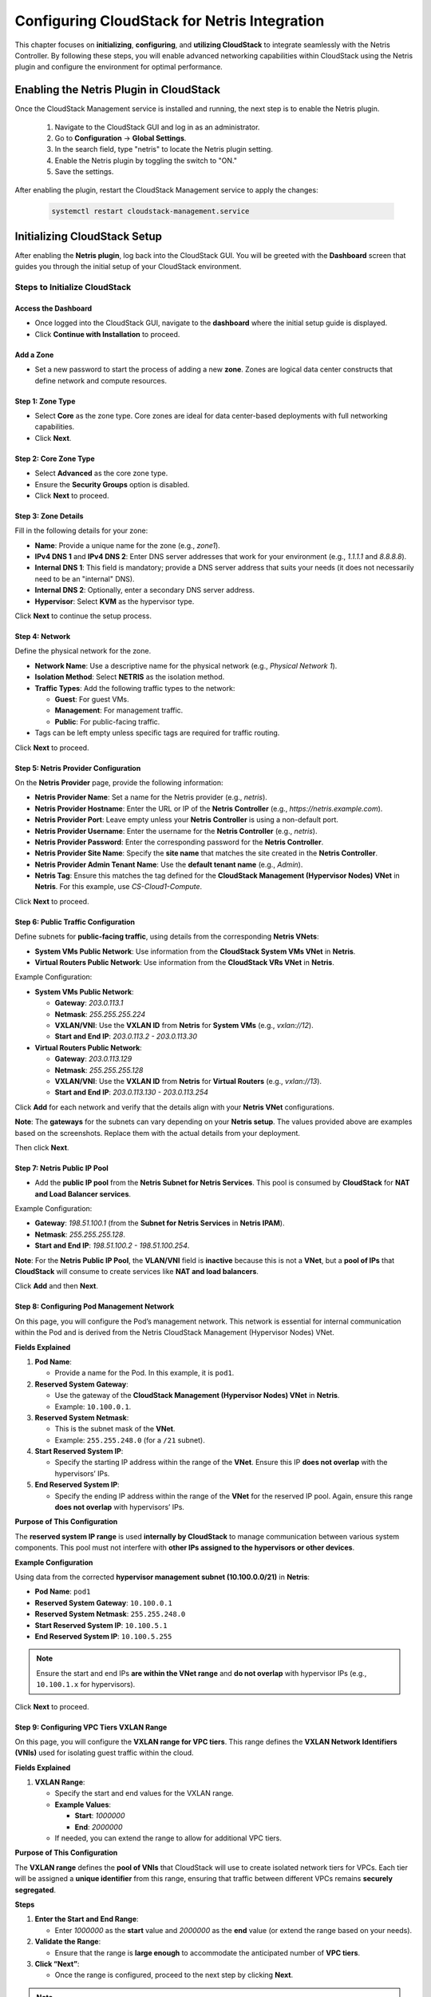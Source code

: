 .. meta::
  :description: Netris-CloudStack Integration

Configuring CloudStack for Netris Integration
==============================================

This chapter focuses on **initializing**, **configuring**, and **utilizing CloudStack** to integrate seamlessly with the Netris Controller. By following these steps, you will enable advanced networking capabilities within CloudStack using the Netris plugin and configure the environment for optimal performance.

Enabling the Netris Plugin in CloudStack
-----------------------------------------

Once the CloudStack Management service is installed and running, the next step is to enable the Netris plugin.

  #. Navigate to the CloudStack GUI and log in as an administrator.
  #. Go to **Configuration** → **Global Settings**.
  #. In the search field, type "netris" to locate the Netris plugin setting.
  #. Enable the Netris plugin by toggling the switch to "ON."
  #. Save the settings.

After enabling the plugin, restart the CloudStack Management service to apply the changes:

   .. code-block:: shell

      systemctl restart cloudstack-management.service



Initializing CloudStack Setup
-----------------------------

After enabling the **Netris plugin**, log back into the CloudStack GUI. You will be greeted with the **Dashboard** screen that guides you through the initial setup of your CloudStack environment.

Steps to Initialize CloudStack
^^^^^^^^^^^^^^^^^^^^^^^^^^^^^^

Access the Dashboard
""""""""""""""""""""

- Once logged into the CloudStack GUI, navigate to the **dashboard** where the initial setup guide is displayed.
- Click **Continue with Installation** to proceed.

Add a Zone
""""""""""

- Set a new password to start the process of adding a new **zone**. Zones are logical data center constructs that define network and compute resources.

Step 1: Zone Type
""""""""""""""""""

- Select **Core** as the zone type. Core zones are ideal for data center-based deployments with full networking capabilities.
- Click **Next**.

Step 2: Core Zone Type
"""""""""""""""""""""""

- Select **Advanced** as the core zone type.
- Ensure the **Security Groups** option is disabled.
- Click **Next** to proceed.

Step 3: Zone Details
""""""""""""""""""""

Fill in the following details for your zone:

- **Name**: Provide a unique name for the zone (e.g., `zone1`).
- **IPv4 DNS 1** and **IPv4 DNS 2**: Enter DNS server addresses that work for your environment (e.g., `1.1.1.1` and `8.8.8.8`).
- **Internal DNS 1**: This field is mandatory; provide a DNS server address that suits your needs (it does not necessarily need to be an "internal" DNS).
- **Internal DNS 2**: Optionally, enter a secondary DNS server address.
- **Hypervisor**: Select **KVM** as the hypervisor type.

Click **Next** to continue the setup process.

Step 4: Network
""""""""""""""""

Define the physical network for the zone.

- **Network Name**: Use a descriptive name for the physical network (e.g., `Physical Network 1`).
- **Isolation Method**: Select **NETRIS** as the isolation method.
- **Traffic Types**: Add the following traffic types to the network:

  - **Guest**: For guest VMs.
  - **Management**: For management traffic.
  - **Public**: For public-facing traffic.

- Tags can be left empty unless specific tags are required for traffic routing.

Click **Next** to proceed.

Step 5: Netris Provider Configuration
"""""""""""""""""""""""""""""""""""""

On the **Netris Provider** page, provide the following information:

- **Netris Provider Name**: Set a name for the Netris provider (e.g., `netris`).
- **Netris Provider Hostname**: Enter the URL or IP of the **Netris Controller** (e.g., `https://netris.example.com`).
- **Netris Provider Port**: Leave empty unless your **Netris Controller** is using a non-default port.
- **Netris Provider Username**: Enter the username for the **Netris Controller** (e.g., `netris`).
- **Netris Provider Password**: Enter the corresponding password for the **Netris Controller**.
- **Netris Provider Site Name**: Specify the **site name** that matches the site created in the **Netris Controller**.
- **Netris Provider Admin Tenant Name**: Use the **default tenant name** (e.g., `Admin`).
- **Netris Tag**: Ensure this matches the tag defined for the **CloudStack Management (Hypervisor Nodes) VNet** in **Netris**. For this example, use `CS-Cloud1-Compute`.

Click **Next** to proceed.

Step 6: Public Traffic Configuration
"""""""""""""""""""""""""""""""""""""

Define subnets for **public-facing traffic**, using details from the corresponding **Netris VNets**:

- **System VMs Public Network**: Use information from the **CloudStack System VMs VNet** in **Netris**.
- **Virtual Routers Public Network**: Use information from the **CloudStack VRs VNet** in **Netris**.

Example Configuration:

- **System VMs Public Network**:

  - **Gateway**: `203.0.113.1`
  - **Netmask**: `255.255.255.224`
  - **VXLAN/VNI**: Use the **VXLAN ID** from **Netris** for **System VMs** (e.g., `vxlan://12`).
  - **Start and End IP**: `203.0.113.2 - 203.0.113.30`

- **Virtual Routers Public Network**:

  - **Gateway**: `203.0.113.129`
  - **Netmask**: `255.255.255.128`
  - **VXLAN/VNI**: Use the **VXLAN ID** from **Netris** for **Virtual Routers** (e.g., `vxlan://13`).
  - **Start and End IP**: `203.0.113.130 - 203.0.113.254`

Click **Add** for each network and verify that the details align with your **Netris VNet** configurations.

**Note**: The **gateways** for the subnets can vary depending on your **Netris setup**. The values provided above are examples based on the screenshots. Replace them with the actual details from your deployment.

Then click **Next**.

Step 7: Netris Public IP Pool
"""""""""""""""""""""""""""""""""""""

- Add the **public IP pool** from the **Netris Subnet for Netris Services**. This pool is consumed by **CloudStack** for **NAT and Load Balancer services**.

Example Configuration:

- **Gateway**: `198.51.100.1` (from the **Subnet for Netris Services** in **Netris IPAM**).
- **Netmask**: `255.255.255.128`.
- **Start and End IP**: `198.51.100.2 - 198.51.100.254`.

**Note**: For the **Netris Public IP Pool**, the **VLAN/VNI** field is **inactive** because this is not a **VNet**, but a **pool of IPs** that **CloudStack** will consume to create services like **NAT and load balancers**.

Click **Add** and then **Next**.

Step 8: Configuring Pod Management Network
"""""""""""""""""""""""""""""""""""""""""""

On this page, you will configure the Pod’s management network. This network is essential for internal communication within the Pod and is derived from the Netris CloudStack Management (Hypervisor Nodes) VNet.

**Fields Explained**

1. **Pod Name**:

   - Provide a name for the Pod. In this example, it is ``pod1``.

2. **Reserved System Gateway**:

   - Use the gateway of the **CloudStack Management (Hypervisor Nodes) VNet** in **Netris**.
   - Example: ``10.100.0.1``.

3. **Reserved System Netmask**:

   - This is the subnet mask of the **VNet**.
   - Example: ``255.255.248.0`` (for a ``/21`` subnet).

4. **Start Reserved System IP**:

   - Specify the starting IP address within the range of the **VNet**. Ensure this IP **does not overlap** with the hypervisors’ IPs.

5. **End Reserved System IP**:

   - Specify the ending IP address within the range of the **VNet** for the reserved IP pool. Again, ensure this range **does not overlap** with hypervisors’ IPs.

**Purpose of This Configuration**

The **reserved system IP range** is used **internally by CloudStack** to manage communication between various system components. This pool must not interfere with **other IPs assigned to the hypervisors or other devices**.

**Example Configuration**

Using data from the corrected **hypervisor management subnet (10.100.0.0/21)** in **Netris**:

- **Pod Name**: ``pod1``
- **Reserved System Gateway**: ``10.100.0.1``
- **Reserved System Netmask**: ``255.255.248.0``
- **Start Reserved System IP**: ``10.100.5.1``
- **End Reserved System IP**: ``10.100.5.255``

.. note::
   Ensure the start and end IPs **are within the VNet range** and **do not overlap** with hypervisor IPs (e.g., ``10.100.1.x`` for hypervisors).

Click **Next** to proceed.

Step 9: Configuring VPC Tiers VXLAN Range
"""""""""""""""""""""""""""""""""""""""""""

On this page, you will configure the **VXLAN range for VPC tiers**. This range defines the **VXLAN Network Identifiers (VNIs)** used for isolating guest traffic within the cloud.

**Fields Explained**


1. **VXLAN Range**:

   - Specify the start and end values for the VXLAN range.
   - **Example Values**:
  
     - **Start**: `1000000`
     - **End**: `2000000`
  
   - If needed, you can extend the range to allow for additional VPC tiers.

**Purpose of This Configuration**

The **VXLAN range** defines the **pool of VNIs** that CloudStack will use to create isolated network tiers for VPCs. Each tier will be assigned a **unique identifier** from this range, ensuring that traffic between different VPCs remains **securely segregated**.

**Steps**


1. **Enter the Start and End Range**:

   - Enter `1000000` as the **start** value and `2000000` as the **end** value (or extend the range based on your needs).

2. **Validate the Range**:

   - Ensure that the range is **large enough** to accommodate the anticipated number of **VPC tiers**.

3. **Click “Next”**:

   - Once the range is configured, proceed to the next step by clicking **Next**.

.. note::
   Using a **large VXLAN range** allows for greater flexibility in **scaling your cloud network**, especially in **multi-tenant environments**.

Step 10: Final Steps in Zone Configuration
"""""""""""""""""""""""""""""""""""""""""""

The final steps in configuring the **CloudStack zone** involve setting up essential components for the **cluster**. These steps include setting the cluster name, adding the first hypervisor, and attaching both primary and secondary storage.

- **Setting the cluster name**
- **Adding the first hypervisor**
- **Attaching primary storage**
- **Attaching secondary storage**

Since **Netris is not involved** in these processes, no specific recommendations or guidance are necessary from Netris.

**Steps Overview**

1. **Setting the Cluster Name**:

   - The **cluster name** identifies the group of hypervisors in your **CloudStack setup**.
   - Users should **choose a meaningful name** based on their **organizational** or **deployment** preferences.

2. **Adding the First Hypervisor**:

   - Users need to **add at least one hypervisor** to the cluster.
   - The **hypervisor** should already be **configured** and **accessible**.

3. **Attaching Primary Storage**:

   - **Primary storage** is used to host **virtual machine (VM) instances** and their **root volumes**.
   - Users must specify the **storage type** and connect the storage to the **cluster**.

4. **Attaching Secondary Storage**:

   - **Secondary storage** is used for **templates, ISOs, and snapshots**.
   - This storage should also be **configured** and **attached** as part of the **zone setup**.

**Why This Section is Brief**

Since these steps are **unrelated to Netris functionality and configuration**, users should follow **CloudStack’s standard documentation** or their **internal policies** to complete these tasks.

.. note::
   Users should refer to the `Apache CloudStack Documentation <https://docs.cloudstack.apache.org/>`_ for detailed guidance on these steps if needed.

